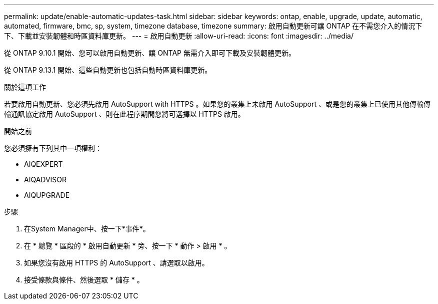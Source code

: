 ---
permalink: update/enable-automatic-updates-task.html 
sidebar: sidebar 
keywords: ontap, enable, upgrade, update, automatic, automated, firmware, bmc, sp, system, timezone database, timezone 
summary: 啟用自動更新可讓 ONTAP 在不需您介入的情況下下、下載並安裝韌體和時區資料庫更新。 
---
= 啟用自動更新
:allow-uri-read: 
:icons: font
:imagesdir: ../media/


[role="lead"]
從 ONTAP 9.10.1 開始、您可以啟用自動更新、讓 ONTAP 無需介入即可下載及安裝韌體更新。

從 ONTAP 9.13.1 開始、這些自動更新也包括自動時區資料庫更新。

.關於這項工作
若要啟用自動更新、您必須先啟用 AutoSupport with HTTPS 。如果您的叢集上未啟用 AutoSupport 、或是您的叢集上已使用其他傳輸傳輸通訊協定啟用 AutoSupport 、則在此程序期間您將可選擇以 HTTPS 啟用。

.開始之前
您必須擁有下列其中一項權利：

* AIQEXPERT
* AIQADVISOR
* AIQUPGRADE


.步驟
. 在System Manager中、按一下*事件*。
. 在 * 總覽 * 區段的 * 啟用自動更新 * 旁、按一下 * 動作 > 啟用 * 。
. 如果您沒有啟用 HTTPS 的 AutoSupport 、請選取以啟用。
. 接受條款與條件、然後選取 * 儲存 * 。

